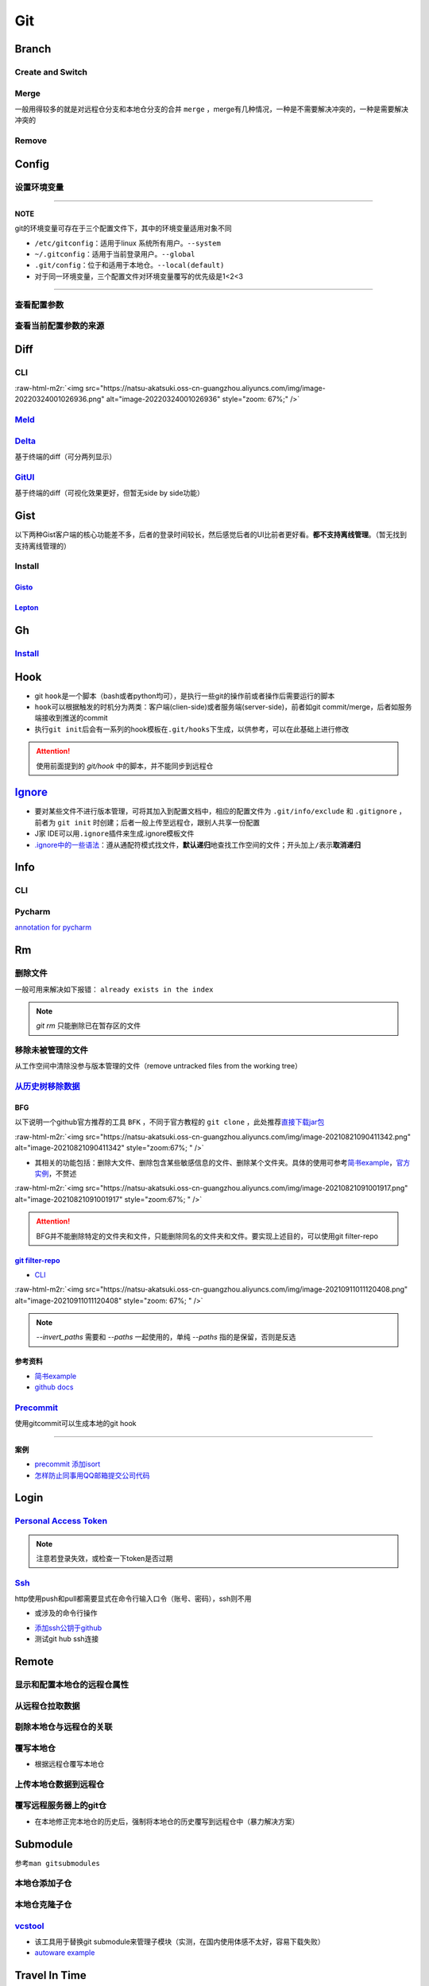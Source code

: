 .. role:: raw-html-m2r(raw)
   :format: html


Git
===

Branch
------

Create and Switch
^^^^^^^^^^^^^^^^^

.. prompt:: bash $,# auto

   # 创建分支（默认创建一个指向当前commit的分支）
   $ git branch <branch_name>

   # 切换分支（等价于：）
   $ git checkout/swtich <branch_name>
   $ git switch -c <branch_name>
   $ git checkout -b <branch_name>

Merge
^^^^^

一般用得较多的就是对远程仓分支和本地仓分支的合并 ``merge`` ，merge有几种情况，一种是不需要解决冲突的，一种是需要解决冲突的

Remove
^^^^^^

.. prompt:: bash $,# auto

   # 删除已合并（merge）的分支
   $ git branch -d <branch_name>
   # 删除分支
   $ git branch -D <branch_name>
   # 删除远程分支
   $ git branch -r -D <branch_name>

Config
------

设置环境变量
^^^^^^^^^^^^

.. prompt:: bash $,# auto

   # 设置身份验证cache状态 (保持验证状态5min)
   $ git config --global credential.help 'cache --timeout 300'
   # 取消cache状态
   $ git config --global unset credential.help
   # 配置commit时的IDx信息
   $ git config --global user.name  "spongebob"
   $ git config --global user.email "spongebob@mail2.gdut.edu.cn"
   # 配置push / pull时远程仓时使用的代理服务
   $ git config --global http.proxy 127.0.0.1:12333
   $ git config --global https.proxy 127.0.0.1:12333
   # 设置默认文本编辑器
   $ git config --global core.editor vim

----

**NOTE**

git的环境变量可存在于三个配置文件下，其中的环境变量适用对象不同


* ``/etc/gitconfig``\ ：适用于linux 系统所有用户。\ ``--system``
* ``~/.gitconfig``\ ：适用于当前登录用户。\ ``--global``
* ``.git/config``\ ：位于和适用于本地仓。\ ``--local(default)``
* 对于同一环境变量，三个配置文件对环境变量覆写的优先级是1<2<3

----

查看配置参数
^^^^^^^^^^^^

.. prompt:: bash $,# auto

   $ git config --list or -l
   --show-origin: 查看来源（配置文档路径）

查看当前配置参数的来源
^^^^^^^^^^^^^^^^^^^^^^

.. prompt:: bash $,# auto

   $ git config -l --show-origin 

   # >>> 
   # file:/home/helios/.gitconfig   core.editor=vim 
   # file:/home/helios/.gitconfig   core.autocrlf=input 
   # file:.git/config     core.repositoryformatversion=0 
   # file:.git/config     core.filemode=true 
   # file:.git/config     core.bare=false 
   # file:.git/config     core.logallrefupdates=true 
   # file:.git/config     submodule.active=.
   # <<<

Diff
----

CLI
^^^

.. prompt:: bash $,# auto

   $ git diff
   # 使用图形化界面meld查看（逐文件查看）
   $ git difftool --tool meld
   # 使用图形化界面meld查看（基于文件夹查看）
   # 实际上等价于meld .
   $ git difftool --tool=meld --dir-diff
   # 配置全局默认的图形工具
   $ git config --global diff.tool meld
   # 是否需要prompt来看下一个文件
   $ git config --global difftool.prompt false

:raw-html-m2r:`<img src="https://natsu-akatsuki.oss-cn-guangzhou.aliyuncs.com/img/image-20220324001026936.png" alt="image-20220324001026936" style="zoom: 67%;" />`

`Meld <https://ambook.readthedocs.io/zh/latest/Ubuntu/rst/FileDirManage.html#id23>`_
^^^^^^^^^^^^^^^^^^^^^^^^^^^^^^^^^^^^^^^^^^^^^^^^^^^^^^^^^^^^^^^^^^^^^^^^^^^^^^^^^^^^^^^^

`Delta <https://github.com/dandavison/delta>`_
^^^^^^^^^^^^^^^^^^^^^^^^^^^^^^^^^^^^^^^^^^^^^^^^^^

基于终端的diff（可分两列显示）

.. prompt:: bash $,# auto

   $ wget -c https://github.com/dandavison/delta/releases/download/0.13.0/git-delta_0.13.0_amd64.deb

`GitUI <https://github.com/extrawurst/gitui>`_
^^^^^^^^^^^^^^^^^^^^^^^^^^^^^^^^^^^^^^^^^^^^^^^^^^

基于终端的diff（可视化效果更好，但暂无side by side功能）

.. prompt:: bash $,# auto

   # 解压后挪到/usr/local/bin等位置
   $ wget -c https://github.com/extrawurst/gitui/releases/download/v0.20.1/gitui-linux-musl.tar.gz
   $ gitui

Gist
----

以下两种Gist客户端的核心功能差不多，后者的登录时间较长，然后感觉后者的UI比前者更好看。\ **都不支持离线管理**\ 。（暂无找到支持离线管理的）

Install
^^^^^^^

`Gisto <https://github.com/Gisto/Gisto>`_
~~~~~~~~~~~~~~~~~~~~~~~~~~~~~~~~~~~~~~~~~~~~~

.. prompt:: bash $,# auto

   $ sudo snap install gisto

`Lepton <https://github.com/hackjutsu/Lepton>`_
~~~~~~~~~~~~~~~~~~~~~~~~~~~~~~~~~~~~~~~~~~~~~~~~~~~

.. prompt:: bash $,# auto

   $ sudo snap install lepton


.. image:: https://natsu-akatsuki.oss-cn-guangzhou.aliyuncs.com/img/image-20220806090749473.png
   :target: https://natsu-akatsuki.oss-cn-guangzhou.aliyuncs.com/img/image-20220806090749473.png
   :alt: image-20220806090749473


Gh
--

`Install <https://github.com/cli/cli/blob/trunk/docs/install_linux.md>`_
^^^^^^^^^^^^^^^^^^^^^^^^^^^^^^^^^^^^^^^^^^^^^^^^^^^^^^^^^^^^^^^^^^^^^^^^^^^^

.. prompt:: bash $,# auto

   $ curl -fsSL https://cli.github.com/packages/githubcli-archive-keyring.gpg | sudo dd of=/usr/share/keyrings/githubcli-archive-keyring.gpg
   $ sudo chmod go+r /usr/share/keyrings/githubcli-archive-keyring.gpg
   $ echo "deb [arch=$(dpkg --print-architecture) signed-by=/usr/share/keyrings/githubcli-archive-keyring.gpg] https://cli.github.com/packages stable main" | sudo tee /etc/apt/sources.list.d/github-cli.list > /dev/null
   $ sudo apt update
   $ sudo apt install gh

Hook
----


* git ``hook``\ 是一个脚本（bash或者python均可），是执行一些git的操作前或者操作后需要运行的脚本
* ``hook``\ 可以根据触发的时机分为两类：客户端(clien-side)或者服务端(server-side)，前者如git commit/merge，后者如服务端接收到推送的commit
* 执行\ ``git init``\ 后会有一系列的hook模板在\ ``.git/hooks``\ 下生成，以供参考，可以在此基础上进行修改

.. prompt:: bash $,# auto

   ~/.git/hooks$ tree
   .
   ├── applypatch-msg.sample
   ├── commit-msg.sample
   ├── fsmonitor-watchman.sample
   ├── post-update.sample
   ├── pre-applypatch.sample
   ├── pre-commit.sample
   ├── pre-merge-commit.sample
   ├── prepare-commit-msg.sample
   ├── pre-push.sample
   ├── pre-rebase.sample
   ├── pre-receive.sample
   └── update.sample

.. attention:: 使用前面提到的 `git/hook` 中的脚本，并不能同步到远程仓


`Ignore <https://gist.github.com/Natsu-Akatsuki/d5a47a28e766342bf1a63c6b25e52354>`_
---------------------------------------------------------------------------------------


* 要对某些文件不进行版本管理，可将其加入到配置文档中，相应的配置文件为 ``.git/info/exclude`` 和 ``.gitignore`` ，前者为 ``git init`` 时创建；后者一般上传至远程仓，跟别人共享一份配置
* J家 IDE可以用\ ``.ignore``\ 插件来生成.ignore模板文件
* `.ignore中的一些语法 <https://git-scm.com/book/en/v2/Git-Basics-Recording-Changes-to-the-Repository>`_\ ：遵从通配符模式找文件，\ **默认递归**\ 地查找工作空间的文件；开头加上\ ``/``\ 表示\ **取消递归**

Info
----

CLI
^^^

.. prompt:: bash $,# auto

   # 查看当前仓库的状态（如是否有文件未提交）
   $ git status
   # 简略版本
   $ git status -s

   # 查看历史记录（逆序输出，最新的在前面）
   $ git log
   # -<num>:   显示前几次的commit信息
   # -p / --patch:  显示difference信息（这一次和上一次做了哪些修改）

   # 查看annotation
   $ git blame <file_name>

   # 查看当前的commit ID（revision）
   $ git rev-parse HEAD

Pycharm
^^^^^^^

`annotation for pycharm <https://www.jetbrains.com/help/pycharm/investigate-changes.html#annotate_blame>`_

Rm
--

删除文件
^^^^^^^^

一般可用来解决如下报错： ``already exists in the index``

.. prompt:: bash $,# auto

   # 删除在暂存区和工作区的相关文件和文件夹
   $ git rm <文件/文件夹>
   # 只删除其在暂存区的相关文件和文件夹
   $ git rm --cached <文件/文件夹>

.. note:: `git rm` 只能删除已在暂存区的文件


移除未被管理的文件
^^^^^^^^^^^^^^^^^^

从工作空间中清除没参与版本管理的文件（remove untracked files from the working tree）

.. prompt:: bash $,# auto

   $ git clean
   # -q, --quiet           不打印删除的文件名
   # -n, --dry-run         dry run
   # -f, --force           force
   # -i, --interactive     交换式的清除，有选择项
   # -d                    清除因此而空的空目录
   # -e, --exclude <pattern> add <pattern> to ignore rules
   # -x                    连带删除被ignore的文件
   # -X                    只删除被ignore的文件

`从历史树移除数据 <https://docs.github.com/en/github/authenticating-to-github/keeping-your-account-and-data-secure/removing-sensitive-data-from-a-repository>`_
^^^^^^^^^^^^^^^^^^^^^^^^^^^^^^^^^^^^^^^^^^^^^^^^^^^^^^^^^^^^^^^^^^^^^^^^^^^^^^^^^^^^^^^^^^^^^^^^^^^^^^^^^^^^^^^^^^^^^^^^^^^^^^^^^^^^^^^^^^^^^^^^^^^^^^^^^^^^^^^^^^^

BFG
~~~

以下说明一个github官方推荐的工具 ``BFK`` ，不同于官方教程的 ``git clone`` ，此处推荐\ `直接下载jar包 <https://rtyley.github.io/bfg-repo-cleaner/>`_

:raw-html-m2r:`<img src="https://natsu-akatsuki.oss-cn-guangzhou.aliyuncs.com/img/image-20210821090411342.png" alt="image-20210821090411342" style="zoom:67%; " />`


* 其相关的功能包括：删除大文件、删除包含某些敏感信息的文件、删除某个文件夹。具体的使用可参考\ `简书example <https://www.jianshu.com/p/6c3f28d41c5e>`_\ ，\ `官方实例 <https://rtyley.github.io/bfg-repo-cleaner/>`_\ ，不赘述

:raw-html-m2r:`<img src="https://natsu-akatsuki.oss-cn-guangzhou.aliyuncs.com/img/image-20210821091001917.png" alt="image-20210821091001917" style="zoom:67%; " />`

.. prompt:: bash $,# auto

   # 同时删除多个文件夹
   $ bfg --delete-folders "{List of folder separated by comma}" <file path for Git repository to clean>

.. attention:: BFG并不能删除特定的文件夹和文件，只能删除同名的文件夹和文件。要实现上述目的，可以使用git filter-repo


`git filter-repo <https://docs.github.com/en/github/authenticating-to-github/keeping-your-account-and-data-secure/removing-sensitive-data-from-a-repository>`_
~~~~~~~~~~~~~~~~~~~~~~~~~~~~~~~~~~~~~~~~~~~~~~~~~~~~~~~~~~~~~~~~~~~~~~~~~~~~~~~~~~~~~~~~~~~~~~~~~~~~~~~~~~~~~~~~~~~~~~~~~~~~~~~~~~~~~~~~~~~~~~~~~~~~~~~~~~~~~~~~~~


* `CLI <https://htmlpreview.github.io/?https://github.com/newren/git-filter-repo/blob/docs/html/git-filter-repo.html>`_

.. prompt:: bash $,# auto

   # 安装
   $ pip3 install git-filter-repo
   # 去到git工作空间
   $ cd ~/Sleipnir/
   # To remove ~/Sleipnir/data/ from every revision in history:
   # 使用的为相对路径
   $ git filter-repo --invert-paths --path data/

   # 更新远程仓
   $ git push origin --force --all

   # 更新本地仓（触发回收机制）
   $ git for-each-ref --format="delete %(refname)" refs/original | git update-ref --stdin
   $ git reflog expire --expire=now --all
   $ git gc --prune=now

:raw-html-m2r:`<img src="https://natsu-akatsuki.oss-cn-guangzhou.aliyuncs.com/img/image-20210911011120408.png" alt="image-20210911011120408" style="zoom: 67%; " />`

.. note:: `--invert_paths` 需要和 `--paths` 一起使用的，单纯 `--paths` 指的是保留，否则是反选


参考资料
~~~~~~~~


* 
  `简书example <https://www.jianshu.com/p/6c3f28d41c5e>`_

* 
  `github docs <https://docs.github.com/en/github/authenticating-to-github/keeping-your-account-and-data-secure/removing-sensitive-data-from-a-repository>`_

`Precommit <https://pre-commit.com/#install>`_
^^^^^^^^^^^^^^^^^^^^^^^^^^^^^^^^^^^^^^^^^^^^^^^^^^

使用gitcommit可以生成本地的git hook

.. prompt:: bash $,# auto

   # 安装
   $ pip install pre-commit
   # run pre-commit install to set up the git hook scripts
   $ pre-commit install
   # 手动触发precommit
   $ pre-commit run --all-files

----

**案例**


* `precommit 添加isort <https://www.architecture-performance.fr/ap_blog/some-pre-commit-git-hooks-for-python/>`_
* `怎样防止同事用QQ邮箱提交公司代码 <https://mp.weixin.qq.com/s/nTujGu1tbde--X3KEO22WA>`_

Login
-----

`Personal Access Token <https://docs.github.com/en/github/authenticating-to-github/keeping-your-account-and-data-secure/creating-a-personal-access-token#creating-a-token>`_
^^^^^^^^^^^^^^^^^^^^^^^^^^^^^^^^^^^^^^^^^^^^^^^^^^^^^^^^^^^^^^^^^^^^^^^^^^^^^^^^^^^^^^^^^^^^^^^^^^^^^^^^^^^^^^^^^^^^^^^^^^^^^^^^^^^^^^^^^^^^^^^^^^^^^^^^^^^^^^^^^^^^^^^^^^^^^^^^


.. image:: https://natsu-akatsuki.oss-cn-guangzhou.aliyuncs.com/img/image-20210929101344512.png
   :target: https://natsu-akatsuki.oss-cn-guangzhou.aliyuncs.com/img/image-20210929101344512.png
   :alt: image-20210929101344512


.. note:: 注意若登录失效，或检查一下token是否过期


`Ssh <https://docs.github.com/cn/github/authenticating-to-github/connecting-to-github-with-ssh/checking-for-existing-ssh-keys>`_
^^^^^^^^^^^^^^^^^^^^^^^^^^^^^^^^^^^^^^^^^^^^^^^^^^^^^^^^^^^^^^^^^^^^^^^^^^^^^^^^^^^^^^^^^^^^^^^^^^^^^^^^^^^^^^^^^^^^^^^^^^^^^^^^^^^^

http使用push和pull都需要显式在命令行输入口令（账号、密码），ssh则不用


* 或涉及的命令行操作

.. prompt:: bash $,# auto

   # 显示现有ssh密钥（公钥后缀为pub）
   $ ls -al ~/.ssh
   # 生成新ssh密钥（可以不加-t，默认选项为rsa）
   $ ssh-keygen -t ed25519 -C "github电子邮件地址"


* `添加ssh公钥于github <https://docs.github.com/cn/github/authenticating-to-github/connecting-to-github-with-ssh/adding-a-new-ssh-key-to-your-github-account>`_
* 测试git hub ssh连接

.. prompt:: bash $,# auto

   $ ssh -T git@github.com

Remote
------

显示和配置本地仓的远程仓属性
^^^^^^^^^^^^^^^^^^^^^^^^^^^^

.. prompt:: bash $,# auto

   # 显示 usl alias/shortname
   $ git remote
   # -v: show url <=> 等价于 git remote get-url <alias>

   # 重设远程仓url
   $ git remote set-url <name> <newurl>

   # 重命名远程仓别名
   $ git remote rename <old> <new>
   # git remove rename origin main

从远程仓拉取数据
^^^^^^^^^^^^^^^^

.. prompt:: bash $,# auto

   $ git fetch <url/alias>

剔除本地仓与远程仓的关联
^^^^^^^^^^^^^^^^^^^^^^^^

.. prompt:: bash $,# auto

   $ git remote remove origin

覆写本地仓
^^^^^^^^^^


* 根据远程仓覆写本地仓

.. prompt:: bash $,# auto

   # 获取远程仓的历史树
   $ git fetch
   # 版本回溯
   $ git reset --hard <remote_branch_name>

上传本地仓数据到远程仓
^^^^^^^^^^^^^^^^^^^^^^

.. prompt:: bash $,# auto

   $ git push <url> branch

覆写远程服务器上的git仓
^^^^^^^^^^^^^^^^^^^^^^^


* 在本地修正完本地仓的历史后，强制将本地仓的历史覆写到远程仓中（暴力解决方案）

.. prompt:: bash $,# auto

   $ git push -f

Submodule
---------

参考\ ``man gitsubmodules``


.. image:: https://natsu-akatsuki.oss-cn-guangzhou.aliyuncs.com/img/image-20220317085145018.png
   :target: https://natsu-akatsuki.oss-cn-guangzhou.aliyuncs.com/img/image-20220317085145018.png
   :alt: image-20220317085145018


.. prompt:: bash $,# auto

   # 移除子仓库在.gitlink和.gitmodules中相关的元数据、还有其工作空间
   $ git rm <submodule path> && git commit
   # 手动移除子仓库的git文件
   $ rm -rf <GIT_DIR>/modules/<name>

本地仓添加子仓
^^^^^^^^^^^^^^

.. prompt:: bash $,# auto

   $ git submodule add <url> [待添加的工作路径]

本地仓克隆子仓
^^^^^^^^^^^^^^

.. prompt:: bash $,# auto

   $ git clone <url>
   $ git submodule init --recursive
   # 或者直接一步到位
   $ git clone <url> --recursive

`vcstool <https://github.com/dirk-thomas/vcstool>`_
^^^^^^^^^^^^^^^^^^^^^^^^^^^^^^^^^^^^^^^^^^^^^^^^^^^^^^^


* 
  该工具用于替换git submodule来管理子模块（实测，在国内使用体感不太好，容易下载失败）

* 
  `autoware example <https://github.com/tier4/AutowareArchitectureProposal.proj/blob/main/autoware.proj.repos>`_

.. prompt:: bash $,# auto

   $ sudo apt install -y python3-vcstool
   $ vcs import src < autoware.proj.repos

Travel In Time
--------------

取消待进行的merge操作
^^^^^^^^^^^^^^^^^^^^^

有时暂时不想解决文件冲突问题，想取消merge操作，还原之前的状态

.. prompt:: bash $,# auto

   # --abort abort the current in-progress merge
   $ git merge --abort

.. note:: 有时不解决文件冲突则无法进行某些操作，比如 `reset --soft` 操作


回溯到某个commit
^^^^^^^^^^^^^^^^

.. prompt:: bash $,# auto

   $ git checkout <commit_id>

修改最近的提交说明
^^^^^^^^^^^^^^^^^^


* 当本地文件内容 = 暂存区内容 = 本地仓内容时，修改上一次的commit message

.. prompt:: bash $,# auto

   $ git commit --amend -m "<修改后的message>"

Reset
^^^^^

Reset current HEAD to the specified state

.. prompt:: bash $,# auto

   # 回溯到对应的commit
   $ git reset [option] [commit_id]
   --soft  ：同步HEAD(difference不会commit)
   --mixed ：同步HEAD和INDEX区(difference会commit)
   --hard  ：同步HEAD、INDEX和工作空间

:raw-html-m2r:`<img src="https://natsu-akatsuki.oss-cn-guangzhou.aliyuncs.com/img/image-20210827192811107.png" alt="image-20210827192811107" style="zoom: 80%; " />`


* reset --hard一般可用于删除commit，如删除当前的commit

.. prompt:: bash $,# auto

   $ git reset --hard HEAD~1


* reset --soft一般用于修正历史树(commit tree)，如让其线性化

Revert
^^^^^^

通过提交一个commit去撤销某次commit

还原
^^^^

.. prompt:: bash $,# auto

   # 将文件移除暂缓区，可先看git status
   $ git restore --staged <file>

Practice
--------

`私人仓添加成员 <https://blog.csdn.net/cxwtsh123/article/details/108726668>`_
^^^^^^^^^^^^^^^^^^^^^^^^^^^^^^^^^^^^^^^^^^^^^^^^^^^^^^^^^^^^^^^^^^^^^^^^^^^^^^^^^

`已删工程无法push <https://blog.csdn.net/qq_18466795/article/details/89357890>`_
^^^^^^^^^^^^^^^^^^^^^^^^^^^^^^^^^^^^^^^^^^^^^^^^^^^^^^^^^^^^^^^^^^^^^^^^^^^^^^^^^^^^

project is already on GitHub

`对文件内容进行选择性commit <https://www.jetbrains.com/help/pycharm/commit-and-push-changes.html#partial_commit>`_
^^^^^^^^^^^^^^^^^^^^^^^^^^^^^^^^^^^^^^^^^^^^^^^^^^^^^^^^^^^^^^^^^^^^^^^^^^^^^^^^^^^^^^^^^^^^^^^^^^^^^^^^^^^^^^^^^^^^^^


.. image:: https://natsu-akatsuki.oss-cn-guangzhou.aliyuncs.com/img/image-20210222010451820.png
   :target: https://natsu-akatsuki.oss-cn-guangzhou.aliyuncs.com/img/image-20210222010451820.png
   :alt: image-20210222010451820


README
------


* typora上传的图片在github上不能缩放（使用了不支持的属性）


.. image:: https://natsu-akatsuki.oss-cn-guangzhou.aliyuncs.com/img/zoom-issue.png
   :target: https://natsu-akatsuki.oss-cn-guangzhou.aliyuncs.com/img/zoom-issue.png
   :alt: img



* 几种图片格式方案：

:raw-html-m2r:`<img src="https://natsu-akatsuki.oss-cn-guangzhou.aliyuncs.com/img/prusa_vs_ender.png" alt="img" width=50% height=50% align="right"/>`

:raw-html-m2r:`<p align="center">
<img src="https://natsu-akatsuki.oss-cn-guangzhou.aliyuncs.com/img/prusa_vs_ender.png" alt="img" width=20% height=20% />
</p>`
:raw-html-m2r:`<img src="https://natsu-akatsuki.oss-cn-guangzhou.aliyuncs.com/img/prusa_vs_ender.png" alt="img" width=200 height=100 align="left"/>`


* `gif图片无法显示 <http://progsharing.blogspot.com/2018/06/gifs-on-github-pages-content-length.html>`_\ ：链接的gif图不能超过5Mb


.. image:: https://natsu-akatsuki.oss-cn-guangzhou.aliyuncs.com/img/image-20220115094459924.png
   :target: https://natsu-akatsuki.oss-cn-guangzhou.aliyuncs.com/img/image-20220115094459924.png
   :alt: image-20220115094459924


Reference
---------


* 
  `Glossary <https://git-scm.com/docs/gitglossary>`_

* 
  `github command line <https://github.com/cli/cli>`_

* 
  `开发常用缩写，你能看懂几个 <https://www.163.com/dy/article/GO2L19AP0518R7MO.html>`_

* 
  `github cheat sheet <https://github.com/tiimgreen/github-cheat-sheet/blob/master/README.zh-cn.md>`_

* 
  `git flight rules <https://github.com/k88hudson/git-flight-rules/blob/master/README_zh-CN.md>`_
